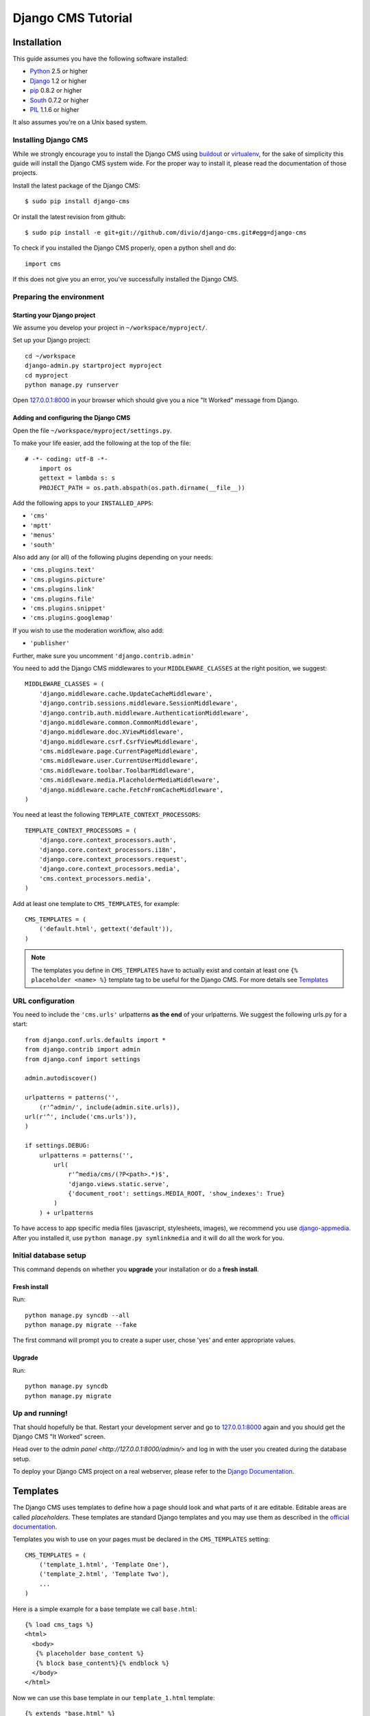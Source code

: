 Django CMS Tutorial
===================

Installation
-------------

This guide assumes you have the following software installed:

* `Python`_ 2.5 or higher
* `Django`_ 1.2 or higher
* `pip`_ 0.8.2 or higher
* `South`_ 0.7.2 or higher
* `PIL`_ 1.1.6 or higher

It also assumes you're on a Unix based system.

.. _Python: http://www.python.org
.. _Django: http://www.djangoproject.com
.. _pip: http://pip.openplans.org/
.. _PIL: http://www.pythonware.com/products/pil/
.. _South: http://south.aeracode.org/

Installing Django CMS
*********************

While we strongly encourage you to install the Django CMS using `buildout`_ or
`virtualenv`_, for the sake of simplicity this guide will install the Django CMS
system wide. For the proper way to install it, please read the documentation of
those projects.

Install the latest package of the Django CMS::

    $ sudo pip install django-cms

Or install the latest revision from github::

    $ sudo pip install -e git+git://github.com/divio/django-cms.git#egg=django-cms

To check if you installed the Django CMS properly, open a python shell and do::
    
    import cms
    
If this does not give you an error, you've successfully installed the Django CMS.

.. _buildout: http://www.buildout.org/
.. _virtualenv: http://virtualenv.openplans.org/


Preparing the environment
*************************

Starting your Django project
~~~~~~~~~~~~~~~~~~~~~~~~~~~~

We assume you develop your project in ``~/workspace/myproject/``.

Set up your Django project::

	cd ~/workspace
	django-admin.py startproject myproject
	cd myproject
	python manage.py runserver

Open `127.0.0.1:8000 <http://127.0.0.1:8000>`_ in your browser which should give
you a nice "It Worked" message from Django.

|it-worked|

.. |it-worked| image:: images/it-worked.png


Adding and configuring the Django CMS
~~~~~~~~~~~~~~~~~~~~~~~~~~~~~~~~~~~~~

Open the file ``~/workspace/myproject/settings.py``.

To make your life easier, add the following at the top of the file::

    # -*- coding: utf-8 -*-
	import os
	gettext = lambda s: s
	PROJECT_PATH = os.path.abspath(os.path.dirname(__file__))


Add the following apps to your ``INSTALLED_APPS``:

* ``'cms'``
* ``'mptt'``
* ``'menus'``
* ``'south'``

Also add any (or all) of the following plugins depending on your needs:

* ``'cms.plugins.text'``
* ``'cms.plugins.picture'``
* ``'cms.plugins.link'``
* ``'cms.plugins.file'``
* ``'cms.plugins.snippet'``
* ``'cms.plugins.googlemap'``

If you wish to use the moderation workflow, also add:

* ``'publisher'``

Further, make sure you uncomment ``'django.contrib.admin'``

You need to add the Django CMS middlewares to your ``MIDDLEWARE_CLASSES`` at the
right position, we suggest::


	MIDDLEWARE_CLASSES = (
	    'django.middleware.cache.UpdateCacheMiddleware',
	    'django.contrib.sessions.middleware.SessionMiddleware',
	    'django.contrib.auth.middleware.AuthenticationMiddleware',
	    'django.middleware.common.CommonMiddleware',
	    'django.middleware.doc.XViewMiddleware',
	    'django.middleware.csrf.CsrfViewMiddleware',
	    'cms.middleware.page.CurrentPageMiddleware',
	    'cms.middleware.user.CurrentUserMiddleware',
	    'cms.middleware.toolbar.ToolbarMiddleware',
	    'cms.middleware.media.PlaceholderMediaMiddleware',
	    'django.middleware.cache.FetchFromCacheMiddleware',
	)

You need at least the following ``TEMPLATE_CONTEXT_PROCESSORS``::

	TEMPLATE_CONTEXT_PROCESSORS = (
	    'django.core.context_processors.auth',
	    'django.core.context_processors.i18n',
	    'django.core.context_processors.request',
	    'django.core.context_processors.media',
	    'cms.context_processors.media',
	)


Add at least one template to ``CMS_TEMPLATES``, for example::

	CMS_TEMPLATES = (
	    ('default.html', gettext('default')),
	)


.. note::

    The templates you define in ``CMS_TEMPLATES`` have to actually exist and contain
    at least one ``{% placeholder <name> %}`` template tag to be useful for the
    Django CMS. For more details see `Templates`_ 


URL configuration
*****************

You need to include the ``'cms.urls'`` urlpatterns **as the end** of your
urlpatterns. We suggest the following urls.py for a start::

	from django.conf.urls.defaults import *
	from django.contrib import admin
	from django.conf import settings

	admin.autodiscover()

	urlpatterns = patterns('',
	    (r'^admin/', include(admin.site.urls)),
        url(r'^', include('cms.urls')),
	)

	if settings.DEBUG:
	    urlpatterns = patterns('',
	        url(
	            r'^media/cms/(?P<path>.*)$',
	            'django.views.static.serve',
	            {'document_root': settings.MEDIA_ROOT, 'show_indexes': True}
	        )
	    ) + urlpatterns

To have access to app specific media files (javascript, stylesheets, images), we
recommend you use `django-appmedia`_. After you installed it, use
``python manage.py symlinkmedia`` and it will do all the work for you.

.. _django-appmedia: http://pypi.python.org/pypi/django-appmedia


Initial database setup
**********************

This command depends on whether you **upgrade** your installation or do a
**fresh install**.

Fresh install
~~~~~~~~~~~~~

Run::

	python manage.py syncdb --all
	python manage.py migrate --fake
	
The first command will prompt you to create a super user, chose 'yes' and enter
appropriate values.

Upgrade
~~~~~~~

Run::

    python manage.py syncdb
    python manage.py migrate


Up and running!
***************

That should hopefully be that. Restart your development server and go to
`127.0.0.1:8000 <http://127.0.0.1:8000>`_ again and you should get the Django
CMS "It Worked" screen.

|it-works-cms|

.. |it-works-cms| image:: images/it-works-cms.png

Head over to the `admin panel <http://127.0.0.1:8000/admin/>` and log in with
the user you created during the database setup.

To deploy your Django CMS project on a real webserver, please refer to the
`Django Documentation <http://docs.djangoproject.com/en/1.2/howto/deployment/>`_.


Templates
---------

The Django CMS uses templates to define how a page should look and what parts of
it are editable. Editable areas are called *placeholders*. These templates are
standard Django templates and you may use them as described in the
`official documentation`_.

Templates you wish to use on your pages must be declared in the ``CMS_TEMPLATES``
setting::

  CMS_TEMPLATES = (
      ('template_1.html', 'Template One'),
      ('template_2.html', 'Template Two'),
      ...
  )

Here is a simple example for a base template we call ``base.html``::

  {% load cms_tags %}
  <html>
    <body>
     {% placeholder base_content %}
     {% block base_content%}{% endblock %}
    </body>
  </html>

Now we can use this base template in our ``template_1.html`` template::

  {% extends "base.html" %}
  {% load cms_tags %}

  {% block base_content %}
    {% placeholder template_1_content %}
  {% endblock %}

When you set ``template_1.html`` as a template on a page you will get two
placeholders to put plugins in. One is ``template_1_content`` from the page
template ``template_1.html`` and another is ``base_content`` from extended
``base.html``.

When working with a lot of placeholders, you want to make sure to set proper
names for your placeholders so it easier to identify them in the admin panel.

.. _official documentation: http://docs.djangoproject.com/en/1.2/topics/templates/

My First Plugin
---------------

There are a few plugins within the CMS that let you put basic content into the
placeholders of a page. To be able to put custom content into a placeholder,
you need to write a CMS plugin. A plugin consists of two things. A model that
holds the actual data you want to store and a plugin class that tells the CMS
how to render it. Lets write a plugin that displays a title and some text.

Create a django application and install it in settings.py. As you want to save
data to the database you need to write a model in your models.py. ::

  from cms.models import CMSPlugin
  from django.db import models
  
  class TextWithTitle(CMSPlugin):
      title = models.CharField(max_length=50)
      text =  models.TextField()

Note that the model does not inherit from `django.db.models.Model` but from
`cms.models.CMSPlugin`.

Run syncdb to create the according database tables. ::

  python manage.py syncdb

Now that you have a model that stores your plugin data, you need to tell the CMS
about your plugin. For that you need to write the plugin class that inherits
from `CMSPluginBase`. Do this in a file called **cms_plugins.py** in your
application folder. ::

  from cms.plugin_base import CMSPluginBase
  from cms.plugin_pool import plugin_pool
  from models import TextWithTitle
  from django.utils.translation import ugettext as _

  class TextWithTitlePlugin(CMSPluginBase):
      model = TextWithTitle
      name = _("Text with Title")
      render_template = "textwithtitle.html"

      def render(self, context, instance, placeholder):
          context.update({'instance':instance,
                          'placeholder':placeholder})
          return context

Note that the `TextWithTitlePlugin` class inherits from `CMSPluginBase`. It holds 
information about its name, the model and the template to render with.

Finaly you have to register this plugin (in cms_plugins.py) to actually tell
the CMS about your plugin. ::

  plugin_pool.register_plugin(TextWithTitlePlugin)

**Attributes**

These are the attributes you have to provide for the plugin to work.

:model:
  Specify the model this plugin uses to save data. You dont have to write a
  custom model if your plugin just wants to display some HTML for example. If
  doing so you should just Provide the `CMSPlugin` class as this plugins model.

:name:
  The name of this plugin in the admin.

:render_template:
  The template that is being use to render this plugin on a page. This is not 
  the template beeing used to render the plugin in the admin backend or frontend
  editing parts.

**The render Function**

The render Function is called when the plugin is rendered on a page. Modify the
context given and set the additional data you want while rendering the given
template. This function is only called when rendering the plugin on a page.

To provide a new change form for this plugin use the **change_form_template**
attribute. `CMSPluginBase` inherits from `ModelAdmin`. So you can change the
Plugin as you would with a `ModelAdmin`. See http://docs.djangoproject.com/en/1.2/ref/contrib/admin/

:context:
  The Context with which the plugin gets rendered.

:instance:
  The instance of the model specified by model.

:placeholder:
  The placeholder this plugin gets rendered in.

The template for this plugin could look like this: ::

  <h1>{{ instance.title }}</h1>
  <p>{{ instance.text }}</p>

The context while rendering the plugin is the one you returned in the render
function. In our example we passed 'instance' and now can access all our
model's fields through this variable.

You should now be able to select this plugin under its name in any placeholder
on any page. The template is searched with normal django template lookup 
mechanisms so you may need to alter the setting of render_template appropriatly
to meet your needs.

My First App
------------

My First Menu
-------------

My First Attach Menu
--------------------

My First Apphook
----------------

What is an apphook you might ask? "Apphooks" are a way to forward all URLs "under" 
a CMS page to another Django app.
For the sake of the example, let's assume you have a very fancy "myapp" django application, 
that you would like to use in your django-CMS project, as the "/myapp/<something>" pages.

#. Create a ``cms_app.py`` file in your app's module (usually next to ``models.py``)
#. Paste and adapt the following code to the newly created file, save, restart your server if needed::

    from cms.app_base import CMSApp
    from cms.apphook_pool import apphook_pool

    class MyApphook(CMSApp):
        name = "My Apphook's name" # This is visible in the CMS admin page - make it readable!
        urls = ["myapp.blog.urls"] # Your app's urls.py file
    apphook_pool.register(MyAppHook) # Like in admin.py file, you need to register your apphook with the CMS
    
#. Create a "blog" page in the Django-CMS admin interface.
#. Still in the admin interface, navigate to your newly create page, edit it, and expand the "Advanced Settings" group
#. You should see your ``My Apphook's name`` apphook in the "Application" drop-down list.
#. Once selected, you unfortunately need to restart your django server for the changes to take effect.
#. Your application is now available at ``http://<your host>/myapp/<your apps urls.py>``!



